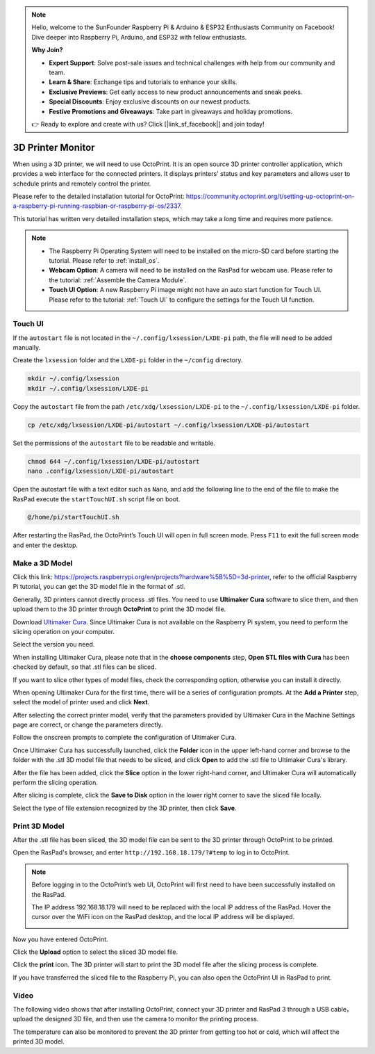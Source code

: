 .. note::

    Hello, welcome to the SunFounder Raspberry Pi & Arduino & ESP32 Enthusiasts Community on Facebook! Dive deeper into Raspberry Pi, Arduino, and ESP32 with fellow enthusiasts.

    **Why Join?**

    - **Expert Support**: Solve post-sale issues and technical challenges with help from our community and team.
    - **Learn & Share**: Exchange tips and tutorials to enhance your skills.
    - **Exclusive Previews**: Get early access to new product announcements and sneak peeks.
    - **Special Discounts**: Enjoy exclusive discounts on our newest products.
    - **Festive Promotions and Giveaways**: Take part in giveaways and holiday promotions.

    👉 Ready to explore and create with us? Click [|link_sf_facebook|] and join today!

3D Printer Monitor
==========================

When using a 3D printer, we will need to use OctoPrint. It is an open source 3D printer controller application, which provides a web interface for the connected printers. It displays printers' status and key parameters and allows user to schedule prints and remotely control the printer.

Please refer to the detailed installation tutorial for OctoPrint: https://community.octoprint.org/t/setting-up-octoprint-on-a-raspberry-pi-running-raspbian-or-raspberry-pi-os/2337.

This tutorial has written very detailed installation steps, which may take a long time and requires more patience.

.. note::

    * The Raspberry Pi Operating System will need to be installed on the micro-SD card before starting the tutorial. Please refer to :ref:`install_os`.
    * **Webcam Option**: A camera will need to be installed on the RasPad for webcam use. Please refer to the tutorial: :ref:`Assemble the Camera Module`.
    * **Touch UI Option**: A new Raspberry Pi image might not have an auto start function for Touch UI. Please refer to the tutorial: :ref:`Touch UI` to configure the settings for the Touch UI function.

Touch UI
-----------

If the ``autostart`` file is not located in the ``~/.config/lxsession/LXDE-pi`` path, the file will need to be added manually.

Create the ``lxsession`` folder and the ``LXDE-pi`` folder in the ``~/config`` directory.

.. raw:: html

    <run></run>

.. code-block:: shell

    mkdir ~/.config/lxsession
    mkdir ~/.config/lxsession/LXDE-pi


Copy the ``autostart`` file from the path ``/etc/xdg/lxsession/LXDE-pi`` to the ``~/.config/lxsession/LXDE-pi`` folder.

.. raw:: html

    <run></run>

.. code-block:: shell

    cp /etc/xdg/lxsession/LXDE-pi/autostart ~/.config/lxsession/LXDE-pi/autostart

Set the permissions of the ``autostart`` file to be readable and writable.

.. raw:: html

    <run></run>

.. code-block:: shell   

    chmod 644 ~/.config/lxsession/LXDE-pi/autostart
    nano .config/lxsession/LXDE-pi/autostart

Open the autostart file with a text editor such as ``Nano``, and add the following line to the end of the file to make the RasPad execute the ``startTouchUI.sh`` script file on boot.

.. raw:: html

    <run></run>

.. code-block:: shell

    @/home/pi/startTouchUI.sh

After restarting the RasPad, the OctoPrint’s Touch UI will open in full screen mode. Press ``F11`` to exit the full screen mode and enter the desktop.

Make a 3D Model
------------------

Click this link: https://projects.raspberrypi.org/en/projects?hardware%5B%5D=3d-printer, refer to the official Raspberry Pi tutorial, you can get the 3D model file in the format of .stl.

Generally, 3D printers cannot directly process .stl files. You need to use **Ultimaker Cura** software to slice them, and then upload them to the 3D printer through **OctoPrint** to print the 3D model file.

Download `Ultimaker Cura <https://ultimaker.com/software/ultimaker-cura>`_. Since Ultimaker Cura is not available on the Raspberry Pi system, you need to perform the slicing operation on your computer.

.. image:: img/oct2.png
  :width: 600
  :align: center

Select the version you need. 

.. image:: img/oct3.png
  :align: center

When installing Ultimaker Cura, please note that in the **choose components** step, **Open STL files with Cura** has been checked by default, so that .stl files can be sliced.

If you want to slice other types of model files, check the corresponding option, otherwise you can install it directly.

.. image:: img/oct4.png
  :width: 600
  :align: center

When opening Ultimaker Cura for the first time, there will be a series of configuration prompts. At the **Add a Printer** step, select the model of printer used and click **Next**.

.. image:: img/oct5.png
  :width: 600
  :align: center

After selecting the correct printer model, verify that the parameters provided by Ultimaker Cura in the Machine Settings page are correct, or change the parameters directly.

Follow the onscreen prompts to complete the configuration of Ultimaker Cura.

.. image:: img/oct6.png
  :width: 600
  :align: center

Once Ultimaker Cura has successfully launched, click the **Folder** icon in the upper left-hand corner and browse to the folder with the .stl 3D model file that needs to be sliced, and click **Open** to add the .stl file to Ultimaker Cura's library.

.. image:: img/oct7.png
  :width: 600
  :align: center

After the file has been added, click the **Slice** option in the lower right-hand corner, and Ultimaker Cura will automatically perform the slicing operation.

.. image:: img/oct8.png
  :width: 400
  :align: center

After slicing is complete, click the **Save to Disk** option in the lower right corner to save the sliced ​​file locally.

.. image:: img/oct9.png
  :width: 400
  :align: center

Select the type of file extension recognized by the 3D printer, then click **Save**.

.. image:: img/oct10.png
  :width: 600
  :align: center


Print 3D Model
--------------------

After the .stl file has been sliced, the 3D model file can be sent to the 3D printer through OctoPrint to be printed.

Open the RasPad's browser, and enter ``http://192.168.18.179/?#temp`` to log in to OctoPrint.


.. note::

  Before logging in to the OctoPrint’s web UI, OctoPrint will first need to have been successfully installed on the RasPad.

  The IP address 192.168.18.179 will need to be replaced with the local IP address of the RasPad. Hover the cursor over the WiFi icon on the RasPad desktop, and the local IP address will be displayed.
  
  .. image:: img/appendix1.png
    :width: 700
    :align: center

Now you have entered OctoPrint.

.. image:: img/oct11.png
  :width: 700
  :align: center

Click the **Upload** option to select the sliced ​​3D model file.

.. image:: img/oct12.png
  :width: 600
  :align: center

Click the **print** icon. The 3D printer will start to print the 3D model file after the slicing process is complete.

.. image:: img/oct13.png
  :width: 500
  :align: center

If you have transferred the sliced ​​file to the Raspberry Pi, you can also open the OctoPrint UI in RasPad to print.

.. image:: img/oct14.png
  :width: 700
  :align: center


Video
-------

The following video shows that after installing OctoPrint, connect your 3D printer and RasPad 3 through a USB cable，upload the designed 3D file, and then use the camera to monitor the printing process. 

The temperature can also be monitored to prevent the 3D printer from getting too hot or cold, which will affect the printed 3D model.

.. raw:: html

    <iframe width="695" height="576" src="https://www.youtube.com/embed/ml3-Su6Yenc" title="YouTube video player" frameborder="0" allow="accelerometer; autoplay; clipboard-write; encrypted-media; gyroscope; picture-in-picture" allowfullscreen></iframe>





